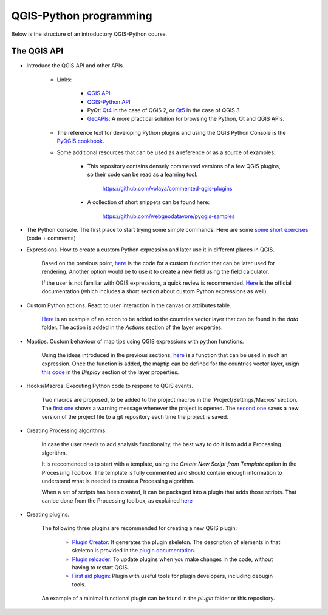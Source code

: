 QGIS-Python programming
=========================

Below is the structure of an introductory QGIS-Python course.

The QGIS API
---------------

- Introduce the QGIS API and other APIs. 

	- Links:

		- `QGIS API <http://qgis.org/api/>`_
		- `QGIS-Python API <https://qgis.org/pyqgis/3.0/>`_
		- PyQt: `Qt4 <http://pyqt.sourceforge.net/Docs/PyQt4>`_  in the case of QGIS 2, or `Qt5 <http://pyqt.sourceforge.net/Docs/PyQt5>`_ in the case of QGIS 3
		- `GeoAPIs <http://geoapis.sourcepole.com>`_: A more practical solution for browsing the Python, Qt and QGIS APIs.

	- The reference text for developing Python plugins and using the QGIS Python Console is the  `PyQGIS cookbook <http://docs.qgis.org/testing/en/docs/pyqgis_developer_cookbook/>`_.

	- Some additional resources that can be used as a reference or as a source of examples:

		- This repository contains densely commented versions of a few QGIS plugins, so their code can be read as a learning tool.

			https://github.com/volaya/commented-qgis-plugins

		- A collection of short snippets can be found here:

			https://github.com/webgeodatavore/pyqgis-samples

- The Python console. The first place to start trying some simple commands. Here are some `some short exercises <./console.py>`_ (code +  comments)

- Expressions. How to create a custom Python expression and later use it in different places in QGIS. 

	Based on the previous point, `here <./expressions.py>`_ is the code for a custom function that can be later used for rendering. Another option would be to use it to create a new field using the field calculator. 

	If the user is not familiar with QGIS expressions, a quick review is recommended. `Here <https://docs.qgis.org/2.18/en/docs/user_manual/working_with_vector/expression.html>`_ is the official documentation (which includes a short section about custom Python expressions as well).

- Custom Python actions. React to user interaction in the canvas or attributes table.

	`Here <./actions.py>`_ is an example of an action to be added to the countries vector layer that can be found in the `data` folder. The action is added in the `Actions` section of the layer properties.

- Maptips. Custom behaviour of map tips using QGIS expressions with python functions.

	Using the ideas introduced in the previous sections, `here <./maptip.py>`_ is a function that can be used in such an expression. Once the function is added, the maptip can be defined for the countries vector layer, usign `this code <./maptip.txt>`_ in the `Display` section of the layer properties.

- Hooks/Macros. Executing Python code to respond to QGIS events.

	Two macros are proposed, to be added to the project macros in the 'Project/Settings/Macros' section. The `first one <./projectmacroopen.py>`_ shows a warning message whenever the project is opened. The `second one <./projectmacrosave.py>`_ saves a new version of the project file to a git repository each time the project is saved.


- Creating Processing algorithms.

	In case the user needs to add analysis functionality, the best way to do it is to add a Processing algorithm.

	It is reccomended to to start with a template, using the `Create New Script from Template` option in the Processing Toolbox. The template is fully commented and should contain enough information to understand what is needed to create a Processing algorithm.

	When a set of scripts has been created, it can be packaged into a plugin that adds those scripts. That can be done from the Processing toolbox, as explained `here <https://docs.qgis.org/testing/en/docs/pyqgis_developer_cookbook/processing.html#id2>`_

- Creating plugins.

	The following three plugins are recommended for creating a new QGIS plugin:

		- `Plugin Creator <https://github.com/volaya/qgis-plugincreator-plugin/>`_: It generates the plugin skeleton. The description of elements in that skeleton is provided in the `plugin documentation <https://github.com/volaya/qgis-plugincreator-plugin/blob/master/README.md>`_.

		- `Plugin reloader <https://github.com/borysiasty/plugin_reloader>`_: To update plugins when you make changes in the code, without having to restart QGIS. 

		- `First aid plugin <https://github.com/wonder-sk/qgis-first-aid-plugin>`_: Plugin with useful tools for plugin developers, including debugin tools.

	An example of a minimal functional plugin can be found in the `plugin` folder or this repository.

